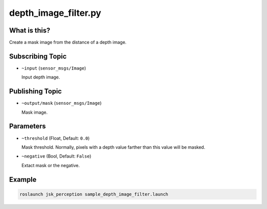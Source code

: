 depth_image_filter.py
=====================


What is this?
-------------

.. image:: ./images/depth_image_filter.png

Create a mask image from the distance of a depth image.


Subscribing Topic
-----------------

* ``~input`` (``sensor_msgs/Image``)

  Input depth image.


Publishing Topic
----------------

* ``~output/mask`` (``sensor_msgs/Image``)

  Mask image.


Parameters
----------

* ``~threshold`` (Float, Default: ``0.0``)

  Mask threshold. Normally, pixels with a depth value farther than this value will be masked.

* ``~negative`` (Bool, Default: ``False``)

  Extact mask or the negative.


Example
-------

.. code-block:: bash

   roslaunch jsk_perception sample_depth_image_filter.launch
